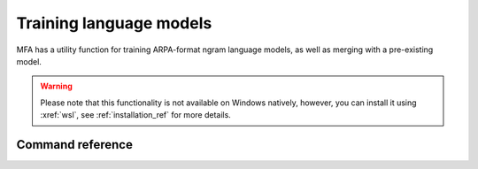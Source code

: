 .. _training_lm:

************************
Training language models
************************

MFA has a utility function for training ARPA-format ngram language models, as well as merging with a pre-existing model.


.. warning::

   Please note that this functionality is not available on Windows natively, however, you can install it using :xref:`wsl`, see :ref:`installation_ref` for more details.

Command reference
-----------------

.. autoprogram:: montreal_forced_aligner.command_line.mfa:parser
   :prog: mfa
   :start_command: train_lm
